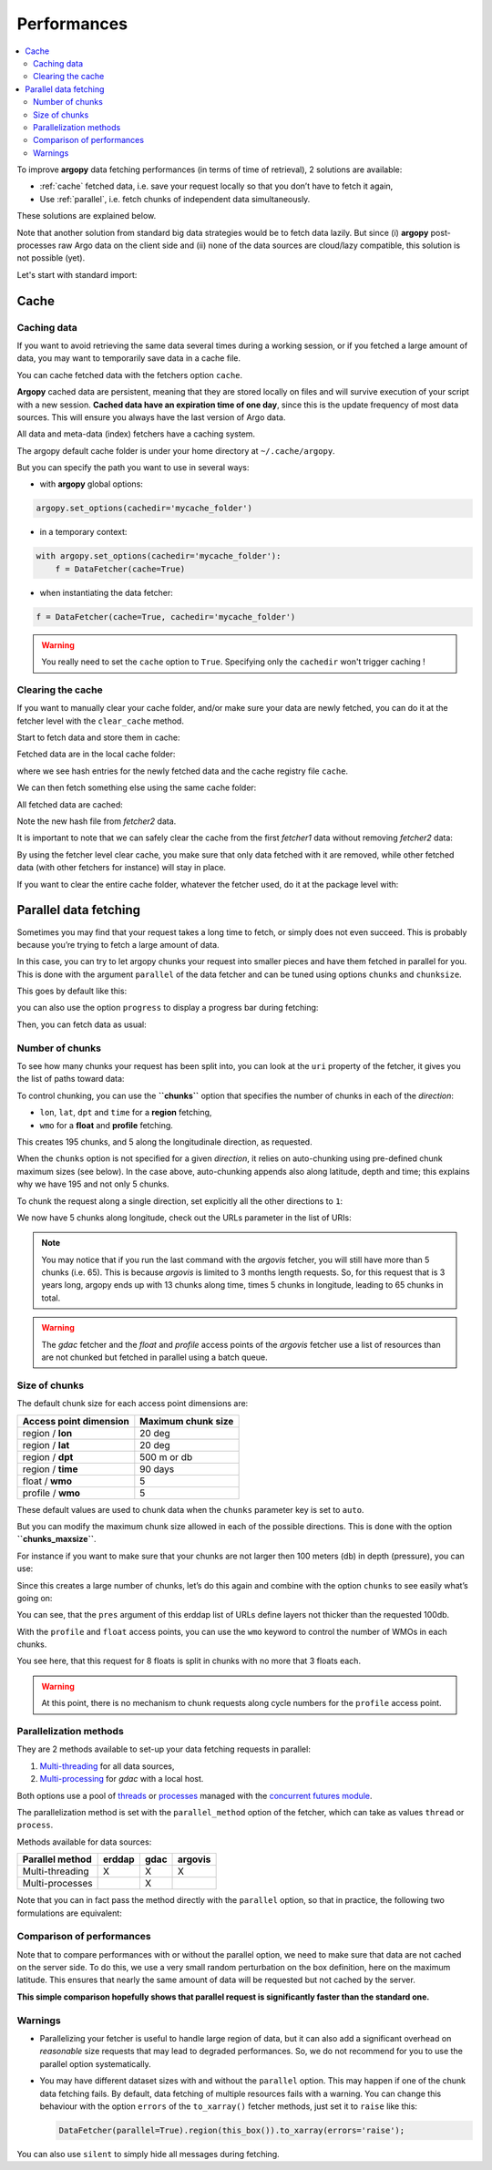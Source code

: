 Performances
============

.. contents::
   :local:

To improve **argopy** data fetching performances (in terms of time of
retrieval), 2 solutions are available:

-  :ref:`cache` fetched data, i.e. save your request locally so that you don’t have to fetch it again,
-  Use :ref:`parallel`, i.e. fetch chunks of independent data simultaneously.

These solutions are explained below.

Note that another solution from standard big data strategies would be to
fetch data lazily. But since (i) **argopy** post-processes raw Argo data
on the client side and (ii) none of the data sources are cloud/lazy
compatible, this solution is not possible (yet).

Let's start with standard import:

.. ipython:: python
    :okwarning:

    import argopy
    from argopy import DataFetcher

Cache
-----

Caching data
~~~~~~~~~~~~

If you want to avoid retrieving the same data several times during a
working session, or if you fetched a large amount of data, you may want
to temporarily save data in a cache file.

You can cache fetched data with the fetchers option ``cache``.

**Argopy** cached data are persistent, meaning that they are stored
locally on files and will survive execution of your script with a new
session. **Cached data have an expiration time of one day**, since this
is the update frequency of most data sources. This will ensure you
always have the last version of Argo data.

All data and meta-data (index) fetchers have a caching system.

The argopy default cache folder is under your home directory at
``~/.cache/argopy``.

But you can specify the path you want to use in several ways:

-  with **argopy** global options:

.. code:: python

   argopy.set_options(cachedir='mycache_folder')

-  in a temporary context:

.. code:: python

   with argopy.set_options(cachedir='mycache_folder'):
       f = DataFetcher(cache=True)

-  when instantiating the data fetcher:

.. code:: python

   f = DataFetcher(cache=True, cachedir='mycache_folder')

.. warning::

  You really need to set the ``cache`` option to ``True``. Specifying only the ``cachedir`` won't trigger caching !

Clearing the cache
~~~~~~~~~~~~~~~~~~

If you want to manually clear your cache folder, and/or make sure your
data are newly fetched, you can do it at the fetcher level with the
``clear_cache`` method.

Start to fetch data and store them in cache:

.. ipython:: python
    :okwarning:

    argopy.set_options(cachedir='mycache_folder')

    fetcher1 = DataFetcher(cache=True).profile(6902746, 34).load()

Fetched data are in the local cache folder:

.. ipython:: python
    :okwarning:

    import os
    os.listdir('mycache_folder')

where we see hash entries for the newly fetched data and the cache
registry file ``cache``.

We can then fetch something else using the same cache folder:

.. ipython:: python
    :okwarning:

    fetcher2 = DataFetcher(cache=True).profile(1901393, 1).load()

All fetched data are cached:

.. ipython:: python
    :okwarning:

    os.listdir('mycache_folder')

Note the new hash file from *fetcher2* data.

It is important to note that we can safely clear the cache from the
first *fetcher1* data without removing *fetcher2* data:

.. ipython:: python
    :okwarning:

    fetcher1.clear_cache()
    os.listdir('mycache_folder')

By using the fetcher level clear cache, you make sure that only data
fetched with it are removed, while other fetched data (with other
fetchers for instance) will stay in place.

If you want to clear the entire cache folder, whatever the fetcher used,
do it at the package level with:

.. ipython:: python
    :okwarning:

    argopy.clear_cache()
    os.listdir('mycache_folder')

.. _parallel:

Parallel data fetching
----------------------

Sometimes you may find that your request takes a long time to fetch, or
simply does not even succeed. This is probably because you’re trying to
fetch a large amount of data.

In this case, you can try to let argopy chunks your request into smaller
pieces and have them fetched in parallel for you. This is done with the
argument ``parallel`` of the data fetcher and can be tuned using options
``chunks`` and ``chunksize``.

This goes by default like this:

.. ipython:: python
    :okwarning:

    # Define a box to load (large enough to trigger chunking):
    box = [-60, -30, 40.0, 60.0, 0.0, 100.0, "2007-01-01", "2007-04-01"]
    
    # Instantiate a parallel fetcher:
    loader_par = DataFetcher(src='erddap', parallel=True).region(box)

you can also use the option ``progress`` to display a progress bar
during fetching:

.. ipython:: python
    :okwarning:

    loader_par = DataFetcher(src='erddap', parallel=True, progress=True).region(box)
    loader_par

Then, you can fetch data as usual:

.. ipython:: python
    :okwarning:

    %%time
    ds = loader_par.to_xarray()

Number of chunks
~~~~~~~~~~~~~~~~

To see how many chunks your request has been split into, you can look at
the ``uri`` property of the fetcher, it gives you the list of paths
toward data:

.. ipython:: python
    :okwarning:

    for uri in loader_par.uri:
        print("http: ... ", "&".join(uri.split("&")[1:-2]))  # Display only the relevant part of each URLs of URI:

To control chunking, you can use the **``chunks``** option that
specifies the number of chunks in each of the *direction*:

-  ``lon``, ``lat``, ``dpt`` and ``time`` for a **region** fetching,
-  ``wmo`` for a **float** and **profile** fetching.

.. ipython:: python
    :okwarning:

    # Create a large box:
    box = [-60, 0, 0.0, 60.0, 0.0, 500.0, "2007", "2010"]
    
    # Init a parallel fetcher:
    loader_par = DataFetcher(src='erddap', 
                                 parallel=True, 
                                 chunks={'lon': 5}).region(box)
    # Check number of chunks:
    len(loader_par.uri)

This creates 195 chunks, and 5 along the longitudinale direction, as
requested.

When the ``chunks`` option is not specified for a given *direction*, it
relies on auto-chunking using pre-defined chunk maximum sizes (see
below). In the case above, auto-chunking appends also along latitude,
depth and time; this explains why we have 195 and not only 5 chunks.

To chunk the request along a single direction, set explicitly all the
other directions to ``1``:

.. ipython:: python
    :okwarning:

    # Init a parallel fetcher:
    loader_par = DataFetcher(src='erddap', 
                                 parallel=True, 
                                 chunks={'lon': 5, 'lat':1, 'dpt':1, 'time':1}).region(box)
    
    # Check number of chunks:
    len(loader_par.uri)

We now have 5 chunks along longitude, check out the URLs parameter in
the list of URIs:

.. ipython:: python
    :okwarning:

    for uri in loader_par.uri:
        print("&".join(uri.split("&")[1:-2])) # Display only the relevant URL part

.. note::

    You may notice that if you run the last command with the `argovis` fetcher, you will still have more than 5 chunks (i.e. 65). This is because `argovis` is limited to 3 months length requests. So, for this request that is 3 years long, argopy ends up with 13 chunks along time, times 5 chunks in longitude, leading to 65 chunks in total.

.. warning::
    The `gdac` fetcher and the `float` and `profile` access points of the `argovis` fetcher use a list of resources than are not chunked but fetched in parallel using a batch queue.

Size of chunks
~~~~~~~~~~~~~~

The default chunk size for each access point dimensions are:

====================== ==================
Access point dimension Maximum chunk size
====================== ==================
region / **lon**       20 deg
region / **lat**       20 deg
region / **dpt**       500 m or db
region / **time**      90 days
float / **wmo**        5
profile / **wmo**      5
====================== ==================

These default values are used to chunk data when the ``chunks``
parameter key is set to ``auto``.

But you can modify the maximum chunk size allowed in each of the
possible directions. This is done with the option
**``chunks_maxsize``**.

For instance if you want to make sure that your chunks are not larger
then 100 meters (db) in depth (pressure), you can use:

.. ipython:: python
    :okwarning:

    # Create a large box:
    box = [-60, -10, 40.0, 60.0, 0.0, 500.0, "2007", "2010"]
    
    # Init a parallel fetcher:
    loader_par = DataFetcher(src='erddap', 
                                 parallel=True, 
                                 chunks_maxsize={'dpt': 100}).region(box)
    # Check number of chunks:
    len(loader_par.uri)

Since this creates a large number of chunks, let’s do this again and
combine with the option ``chunks`` to see easily what’s going on:

.. ipython:: python
    :okwarning:

    # Init a parallel fetcher with chunking along the vertical axis alone:
    loader_par = DataFetcher(src='erddap', 
                                 parallel=True, 
                                 chunks_maxsize={'dpt': 100},
                                 chunks={'lon':1, 'lat':1, 'dpt':'auto', 'time':1}).region(box)
    
    for uri in loader_par.uri:
        print("http: ... ", "&".join(uri.split("&")[1:-2])) # Display only the relevant URL part


You can see, that the ``pres`` argument of this erddap list of URLs
define layers not thicker than the requested 100db.

With the ``profile`` and ``float`` access points, you can use the
``wmo`` keyword to control the number of WMOs in each chunks.

.. ipython:: python
    :okwarning:

    WMO_list = [6902766, 6902772, 6902914, 6902746, 6902916, 6902915, 6902757, 6902771]
    
    # Init a parallel fetcher with chunking along the list of WMOs:
    loader_par = DataFetcher(src='erddap', 
                                 parallel=True, 
                                 chunks_maxsize={'wmo': 3}).float(WMO_list)
    
    for uri in loader_par.uri:
        print("http: ... ", "&".join(uri.split("&")[1:-2])) # Display only the relevant URL part


You see here, that this request for 8 floats is split in chunks with no
more that 3 floats each.

.. warning::

    At this point, there is no mechanism to chunk requests along cycle numbers for the ``profile`` access point.

Parallelization methods
~~~~~~~~~~~~~~~~~~~~~~~

They are 2 methods available to set-up your data fetching requests in
parallel:

1. `Multi-threading <https://en.wikipedia.org/wiki/Multithreading_(computer_architecture)>`__
   for all data sources,
2. `Multi-processing <https://en.wikipedia.org/wiki/Multiprocessing>`__
   for *gdac* with a local host.

Both options use a pool of
`threads <https://docs.python.org/3/library/concurrent.futures.html#concurrent.futures.ThreadPoolExecutor>`__
or
`processes <https://docs.python.org/3/library/concurrent.futures.html#concurrent.futures.ProcessPoolExecutor>`__
managed with the `concurrent futures
module <https://docs.python.org/3/library/concurrent.futures.html#module-concurrent.futures>`__.

The parallelization method is set with the ``parallel_method`` option of
the fetcher, which can take as values ``thread`` or ``process``.

Methods available for data sources:

=================== ====== ==== =======
**Parallel method** erddap gdac argovis
=================== ====== ==== =======
Multi-threading     X      X    X
Multi-processes            X
=================== ====== ==== =======

Note that you can in fact pass the method directly with the ``parallel``
option, so that in practice, the following two formulations are
equivalent:

.. ipython:: python
    :okwarning:

   DataFetcher(parallel=True, parallel_method='thread')
   DataFetcher(parallel='thread')

Comparison of performances
~~~~~~~~~~~~~~~~~~~~~~~~~~

Note that to compare performances with or without the parallel option,
we need to make sure that data are not cached on the server side. To do
this, we use a very small random perturbation on the box definition,
here on the maximum latitude. This ensures that nearly the same amount of data
will be requested but not cached by the server.

.. ipython:: python
    :okwarning:

    def this_box():
        return [-60, 0, 
               20.0, 60.0 + np.random.randint(0,100,1)[0]/1000, 
               0.0, 500.0, 
               "2007", "2009"]

.. ipython:: python
    :okwarning:

    %%time
    b1 = this_box()
    f1 = DataFetcher(src='argovis', parallel=False).region(b1)
    ds1 = f1.to_xarray()

.. ipython:: python
    :okwarning:

    %%time
    b2 = this_box()
    f2 = DataFetcher(src='argovis', parallel=True).region(b2)
    ds2 = f2.to_xarray()

**This simple comparison hopefully shows that parallel request is significantly
faster than the standard one.**

Warnings
~~~~~~~~

-  Parallelizing your fetcher is useful to handle large region of data,
   but it can also add a significant overhead on *reasonable* size
   requests that may lead to degraded performances. So, we do not
   recommend for you to use the parallel option systematically.

-  You may have different dataset sizes with and without the
   ``parallel`` option. This may happen if one of the chunk data
   fetching fails. By default, data fetching of multiple resources fails
   with a warning. You can change this behaviour with the option
   ``errors`` of the ``to_xarray()`` fetcher methods, just set it to
   ``raise`` like this:

   .. code:: python

      DataFetcher(parallel=True).region(this_box()).to_xarray(errors='raise');

You can also use ``silent`` to simply hide all messages during fetching.

